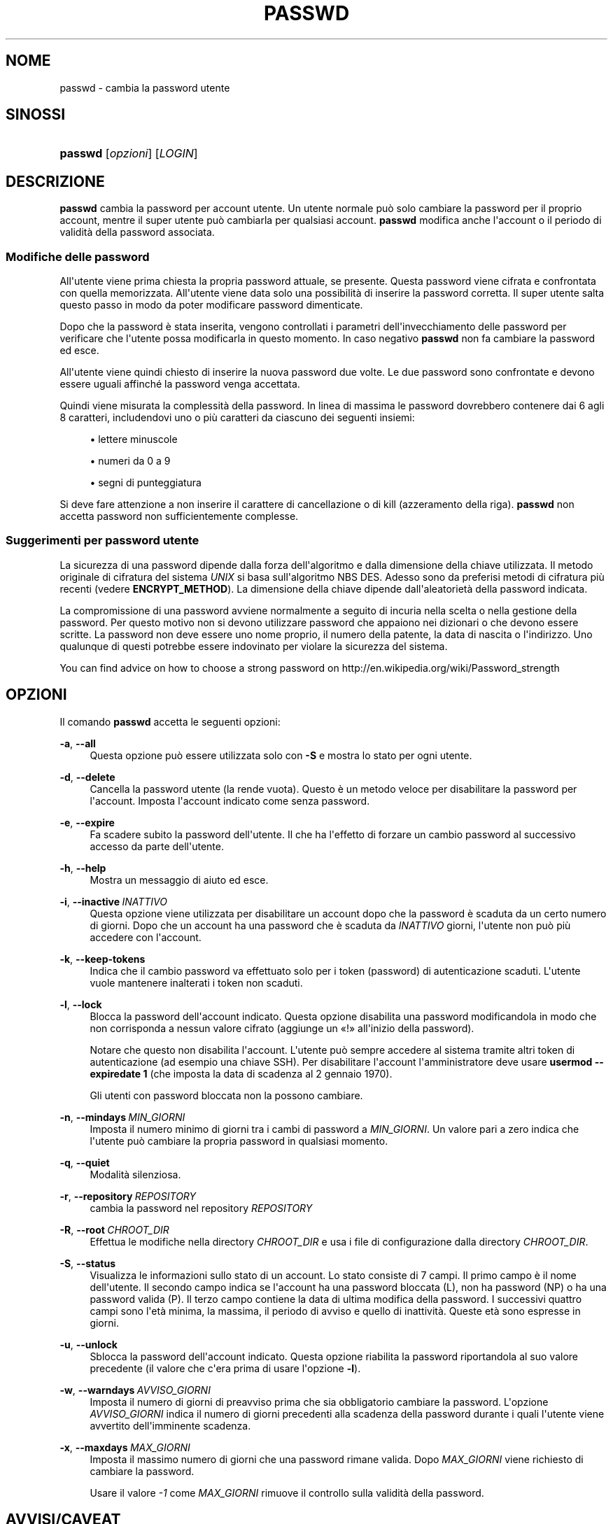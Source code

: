 '\" t
.\"     Title: passwd
.\"    Author: Julianne Frances Haugh
.\" Generator: DocBook XSL Stylesheets v1.79.1 <http://docbook.sf.net/>
.\"      Date: 29/04/2018
.\"    Manual: Comandi utente
.\"    Source: shadow-utils 4.6
.\"  Language: Italian
.\"
.TH "PASSWD" "1" "29/04/2018" "shadow\-utils 4\&.6" "Comandi utente"
.\" -----------------------------------------------------------------
.\" * Define some portability stuff
.\" -----------------------------------------------------------------
.\" ~~~~~~~~~~~~~~~~~~~~~~~~~~~~~~~~~~~~~~~~~~~~~~~~~~~~~~~~~~~~~~~~~
.\" http://bugs.debian.org/507673
.\" http://lists.gnu.org/archive/html/groff/2009-02/msg00013.html
.\" ~~~~~~~~~~~~~~~~~~~~~~~~~~~~~~~~~~~~~~~~~~~~~~~~~~~~~~~~~~~~~~~~~
.ie \n(.g .ds Aq \(aq
.el       .ds Aq '
.\" -----------------------------------------------------------------
.\" * set default formatting
.\" -----------------------------------------------------------------
.\" disable hyphenation
.nh
.\" disable justification (adjust text to left margin only)
.ad l
.\" -----------------------------------------------------------------
.\" * MAIN CONTENT STARTS HERE *
.\" -----------------------------------------------------------------
.SH "NOME"
passwd \- cambia la password utente
.SH "SINOSSI"
.HP \w'\fBpasswd\fR\ 'u
\fBpasswd\fR [\fIopzioni\fR] [\fILOGIN\fR]
.SH "DESCRIZIONE"
.PP
\fBpasswd\fR
cambia la password per account utente\&. Un utente normale pu\(`o solo cambiare la password per il proprio account, mentre il super utente pu\(`o cambiarla per qualsiasi account\&.
\fBpasswd\fR
modifica anche l\*(Aqaccount o il periodo di validit\(`a della password associata\&.
.SS "Modifiche delle password"
.PP
All\*(Aqutente viene prima chiesta la propria password attuale, se presente\&. Questa password viene cifrata e confrontata con quella memorizzata\&. All\*(Aqutente viene data solo una possibilit\(`a di inserire la password corretta\&. Il super utente salta questo passo in modo da poter modificare password dimenticate\&.
.PP
Dopo che la password \(`e stata inserita, vengono controllati i parametri dell\*(Aqinvecchiamento delle password per verificare che l\*(Aqutente possa modificarla in questo momento\&. In caso negativo
\fBpasswd\fR
non fa cambiare la password ed esce\&.
.PP
All\*(Aqutente viene quindi chiesto di inserire la nuova password due volte\&. Le due password sono confrontate e devono essere uguali affinch\('e la password venga accettata\&.
.PP
Quindi viene misurata la complessit\(`a della password\&. In linea di massima le password dovrebbero contenere dai 6 agli 8 caratteri, includendovi uno o pi\(`u caratteri da ciascuno dei seguenti insiemi:
.sp
.RS 4
.ie n \{\
\h'-04'\(bu\h'+03'\c
.\}
.el \{\
.sp -1
.IP \(bu 2.3
.\}
lettere minuscole
.RE
.sp
.RS 4
.ie n \{\
\h'-04'\(bu\h'+03'\c
.\}
.el \{\
.sp -1
.IP \(bu 2.3
.\}
numeri da 0 a 9
.RE
.sp
.RS 4
.ie n \{\
\h'-04'\(bu\h'+03'\c
.\}
.el \{\
.sp -1
.IP \(bu 2.3
.\}
segni di punteggiatura
.RE
.PP
Si deve fare attenzione a non inserire il carattere di cancellazione o di kill (azzeramento della riga)\&.
\fBpasswd\fR
non accetta password non sufficientemente complesse\&.
.SS "Suggerimenti per password utente"
.PP
La sicurezza di una password dipende dalla forza dell\*(Aqalgoritmo e dalla dimensione della chiave utilizzata\&. Il metodo originale di cifratura del sistema
\fIUNIX\fR
si basa sull\*(Aqalgoritmo NBS DES\&. Adesso sono da preferisi metodi di cifratura pi\(`u recenti (vedere
\fBENCRYPT_METHOD\fR)\&. La dimensione della chiave dipende dall\*(Aqaleatoriet\(`a della password indicata\&.
.PP
La compromissione di una password avviene normalmente a seguito di incuria nella scelta o nella gestione della password\&. Per questo motivo non si devono utilizzare password che appaiono nei dizionari o che devono essere scritte\&. La password non deve essere uno nome proprio, il numero della patente, la data di nascita o l\*(Aqindirizzo\&. Uno qualunque di questi potrebbe essere indovinato per violare la sicurezza del sistema\&.
.PP
You can find advice on how to choose a strong password on http://en\&.wikipedia\&.org/wiki/Password_strength
.SH "OPZIONI"
.PP
Il comando
\fBpasswd\fR
accetta le seguenti opzioni:
.PP
\fB\-a\fR, \fB\-\-all\fR
.RS 4
Questa opzione pu\(`o essere utilizzata solo con
\fB\-S\fR
e mostra lo stato per ogni utente\&.
.RE
.PP
\fB\-d\fR, \fB\-\-delete\fR
.RS 4
Cancella la password utente (la rende vuota)\&. Questo \(`e un metodo veloce per disabilitare la password per l\*(Aqaccount\&. Imposta l\*(Aqaccount indicato come senza password\&.
.RE
.PP
\fB\-e\fR, \fB\-\-expire\fR
.RS 4
Fa scadere subito la password dell\*(Aqutente\&. Il che ha l\*(Aqeffetto di forzare un cambio password al successivo accesso da parte dell\*(Aqutente\&.
.RE
.PP
\fB\-h\fR, \fB\-\-help\fR
.RS 4
Mostra un messaggio di aiuto ed esce\&.
.RE
.PP
\fB\-i\fR, \fB\-\-inactive\fR\ \&\fIINATTIVO\fR
.RS 4
Questa opzione viene utilizzata per disabilitare un account dopo che la password \(`e scaduta da un certo numero di giorni\&. Dopo che un account ha una password che \(`e scaduta da
\fIINATTIVO\fR
giorni, l\*(Aqutente non pu\(`o pi\(`u accedere con l\*(Aqaccount\&.
.RE
.PP
\fB\-k\fR, \fB\-\-keep\-tokens\fR
.RS 4
Indica che il cambio password va effettuato solo per i token (password) di autenticazione scaduti\&. L\*(Aqutente vuole mantenere inalterati i token non scaduti\&.
.RE
.PP
\fB\-l\fR, \fB\-\-lock\fR
.RS 4
Blocca la password dell\*(Aqaccount indicato\&. Questa opzione disabilita una password modificandola in modo che non corrisponda a nessun valore cifrato (aggiunge un \(Fo!\(Fc all\*(Aqinizio della password)\&.
.sp
Notare che questo non disabilita l\*(Aqaccount\&. L\*(Aqutente pu\(`o sempre accedere al sistema tramite altri token di autenticazione (ad esempio una chiave SSH)\&. Per disabilitare l\*(Aqaccount l\*(Aqamministratore deve usare
\fBusermod \-\-expiredate 1\fR
(che imposta la data di scadenza al 2 gennaio 1970)\&.
.sp
Gli utenti con password bloccata non la possono cambiare\&.
.RE
.PP
\fB\-n\fR, \fB\-\-mindays\fR\ \&\fIMIN_GIORNI\fR
.RS 4
Imposta il numero minimo di giorni tra i cambi di password a
\fIMIN_GIORNI\fR\&. Un valore pari a zero indica che l\*(Aqutente pu\(`o cambiare la propria password in qualsiasi momento\&.
.RE
.PP
\fB\-q\fR, \fB\-\-quiet\fR
.RS 4
Modalit\(`a silenziosa\&.
.RE
.PP
\fB\-r\fR, \fB\-\-repository\fR\ \&\fIREPOSITORY\fR
.RS 4
cambia la password nel repository
\fIREPOSITORY\fR
.RE
.PP
\fB\-R\fR, \fB\-\-root\fR\ \&\fICHROOT_DIR\fR
.RS 4
Effettua le modifiche nella directory
\fICHROOT_DIR\fR
e usa i file di configurazione dalla directory
\fICHROOT_DIR\fR\&.
.RE
.PP
\fB\-S\fR, \fB\-\-status\fR
.RS 4
Visualizza le informazioni sullo stato di un account\&. Lo stato consiste di 7 campi\&. Il primo campo \(`e il nome dell\*(Aqutente\&. Il secondo campo indica se l\*(Aqaccount ha una password bloccata (L), non ha password (NP) o ha una password valida (P)\&. Il terzo campo contiene la data di ultima modifica della password\&. I successivi quattro campi sono l\*(Aqet\(`a minima, la massima, il periodo di avviso e quello di inattivit\(`a\&. Queste et\(`a sono espresse in giorni\&.
.RE
.PP
\fB\-u\fR, \fB\-\-unlock\fR
.RS 4
Sblocca la password dell\*(Aqaccount indicato\&. Questa opzione riabilita la password riportandola al suo valore precedente (il valore che c\*(Aqera prima di usare l\*(Aqopzione
\fB\-l\fR)\&.
.RE
.PP
\fB\-w\fR, \fB\-\-warndays\fR\ \&\fIAVVISO_GIORNI\fR
.RS 4
Imposta il numero di giorni di preavviso prima che sia obbligatorio cambiare la password\&. L\*(Aqopzione
\fIAVVISO_GIORNI\fR
indica il numero di giorni precedenti alla scadenza della password durante i quali l\*(Aqutente viene avvertito dell\*(Aqimminente scadenza\&.
.RE
.PP
\fB\-x\fR, \fB\-\-maxdays\fR\ \&\fIMAX_GIORNI\fR
.RS 4
Imposta il massimo numero di giorni che una password rimane valida\&. Dopo
\fIMAX_GIORNI\fR
viene richiesto di cambiare la password\&.
.sp
Usare il valore
\fI\-1\fR
come
\fIMAX_GIORNI\fR
rimuove il controllo sulla validit\(`a della password\&.
.RE
.SH "AVVISI/CAVEAT"
.PP
Il controllo della complessit\(`a delle password varia da sistema a sistema\&. All\*(Aqutente \(`e caldamente consigliato si utilizzare una password che ritenga sufficientemente complessa\&.
.PP
Gli utenti possono non essere in grado di cambiare la propria password se NIS \(`e abilitato ed essi non sono collegati al server NIS\&.
.SH "CONFIGURAZIONE"
.PP
Le seguenti variabili di configurazione in
/etc/login\&.defs
cambiano il comportamento di questo strumento:
.PP
\fBENCRYPT_METHOD\fR (testo)
.RS 4
Definisce l\*(Aqalgoritmo di cifratura predefinito per le password (se non ne viene specificato uno a riga di comando)\&.
.sp
Pu\(`o avere uno dei seguenti valori:
\fIDES\fR
(predefinito),
\fIMD5\fR, \fISHA256\fR, \fISHA512\fR\&.
.sp
Nota: questo parametro ha la precedenza sulla variabile
\fBMD5_CRYPT_ENAB\fR\&.
.RE
.PP
\fBMD5_CRYPT_ENAB\fR (booleano)
.RS 4
Indica se le password vanno cifrate usando l\*(Aqalgoritmo basato su MD5\&. Se impostato a
\fIyes\fR
le nuove password saranno cifrate usando un algoritmo basato su MD5 e compatibile con quello delle versioni pi\(`u recenti di FreeBSD\&. Supporta password di lunghezza qualsiasi e testi \(Fosalt\(Fc pi\(`u lunghi\&. Impostare a
\fIno\fR
se si devono copiare password su altri sistemi che non gestiscono l\*(Aqalgoritmo\&. Il valore predefinito \(`e
\fIno\fR\&.
.sp
Questa variabile ha meno priorit\(`a della variabile
\fBENCRYPT_METHOD\fR
e di qualsiasi opzione a riga di comando che imposta un algoritmo di cifratura\&.
.sp
Questa variabile non \(`e pi\(`u usata\&. Si dovrebbe utilizzare
\fBENCRYPT_METHOD\fR\&.
.RE
.PP
\fBOBSCURE_CHECKS_ENAB\fR (booleano)
.RS 4
Abilita controlli addizionali durante il cambio password\&.
.RE
.PP
\fBPASS_ALWAYS_WARN\fR (booleano)
.RS 4
Avvisa riguardo password deboli (anche se le permette egualmente) se si \(`e root\&.
.RE
.PP
\fBPASS_CHANGE_TRIES\fR (numerico)
.RS 4
Massimo numero di tentativi per cambiare una password (troppo facile)\&.
.RE
.PP
\fBPASS_MAX_LEN\fR (numerico), \fBPASS_MIN_LEN\fR (numerico)
.RS 4
Numero di caratteri significativi della password per crypt()\&.
\fBPASS_MAX_LEN\fR
\(`e normalmente 8\&. Da non cambiare a meno che la propria crypt() sia migliore\&. Questo viene ignorato se
\fBMD5_CRYPT_ENAB\fR
\(`e impostata a
\fIyes\fR\&.
.RE
.PP
\fBSHA_CRYPT_MIN_ROUNDS\fR (numerico), \fBSHA_CRYPT_MAX_ROUNDS\fR (numerico)
.RS 4
Quando
\fBENCRYPT_METHOD\fR
vale
\fISHA256\fR
o
\fISHA512\fR, questo definisce il numero di cicli SHA usati per l\*(Aqalgoritmo di cifratura (quando il numero di cicli non \(`e impostato a riga di comando)\&.
.sp
Con molti cicli \(`e pi\(`u difficile trovare una password usando la forza bruta\&. Ma va notato che \(`e richiesta maggiore potenza di calcolo per autenticare gli utenti\&.
.sp
Se non specificato sar\(`a la libc a scegliere il numero di cicli (5000)\&.
.sp
Il valore deve essere compreso tra 1\&.000 e 999\&.999\&.999\&.
.sp
Se viene impostato solo uno tra
\fBSHA_CRYPT_MIN_ROUNDS\fR
e
\fBSHA_CRYPT_MAX_ROUNDS\fR, allora l\*(Aqunico valore viene utilizzato\&.
.sp
Se
\fBSHA_CRYPT_MIN_ROUNDS\fR
>
\fBSHA_CRYPT_MAX_ROUNDS\fR, allora viene utilizzato il maggiore\&.
.RE
.SH "FILE"
.PP
/etc/passwd
.RS 4
Informazioni sugli account utente\&.
.RE
.PP
/etc/shadow
.RS 4
Informazioni sicure sugli account utente\&.
.RE
.PP
/etc/login\&.defs
.RS 4
Configurazione del pacchetto password shadow
.RE
.SH "VALORI RESTITUITI"
.PP
Il comando
\fBpasswd\fR
restituisce i seguenti valori:
.SH "VEDERE ANCHE"
.PP
\fBchpasswd\fR(8),
\fBpasswd\fR(5),
\fBshadow\fR(5),
\fBlogin.defs\fR(5),\fBusermod\fR(8)\&.
